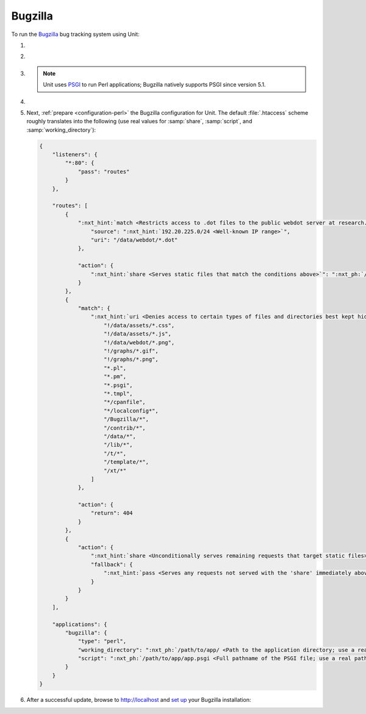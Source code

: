 .. |app| replace:: Bugzilla
.. |mod| replace:: Perl
.. |app-preq| replace:: prerequisites
.. _app-preq: https://bugzilla.readthedocs.io/en/latest/installing/linux.html#install-packages
.. |app-link| replace:: core files
.. _app-link: https://bugzilla.readthedocs.io/en/latest/installing/linux.html#bugzilla

########
Bugzilla
########

To run the `Bugzilla <https://www.bugzilla.org>`__ bug tracking system using
Unit:

#. .. include:: ../include/howto_install_unit.rst

#. .. include:: ../include/howto_install_prereq.rst

#. .. include:: ../include/howto_install_app.rst

   .. note::

      Unit uses `PSGI <https://metacpan.org/pod/PSGI>`_ to run Perl
      applications; Bugzilla natively supports PSGI since version 5.1.

#. .. include:: ../include/howto_change_ownership.rst

#. Next, :ref:`prepare <configuration-perl>` the |app| configuration for
   Unit.  The default :file:`.htaccess` scheme roughly translates into the
   following (use real values for :samp:`share`, :samp:`script`,
   and :samp:`working_directory`):

   .. code-block:: json

      {
          "listeners": {
              "*:80": {
                  "pass": "routes"
              }
          },

          "routes": [
              {
                  ":nxt_hint:`match <Restricts access to .dot files to the public webdot server at research.att.com>`": {
                      "source": ":nxt_hint:`192.20.225.0/24 <Well-known IP range>`",
                      "uri": "/data/webdot/*.dot"
                  },

                  "action": {
                      ":nxt_hint:`share <Serves static files that match the conditions above>`": ":nxt_ph:`/path/to/app/ <Path to the application directory; use a real path in your configuration>`"
                  }
              },
              {
                  "match": {
                      ":nxt_hint:`uri <Denies access to certain types of files and directories best kept hidden, allows access to well-known locations>`": [
                          "!/data/assets/*.css",
                          "!/data/assets/*.js",
                          "!/data/webdot/*.png",
                          "!/graphs/*.gif",
                          "!/graphs/*.png",
                          "*.pl",
                          "*.pm",
                          "*.psgi",
                          "*.tmpl",
                          "*/cpanfile",
                          "*/localconfig*",
                          "/Bugzilla/*",
                          "/contrib/*",
                          "/data/*",
                          "/lib/*",
                          "/t/*",
                          "/template/*",
                          "/xt/*"
                      ]
                  },

                  "action": {
                      "return": 404
                  }
              },
              {
                  "action": {
                      ":nxt_hint:`share <Unconditionally serves remaining requests that target static files>`": ":nxt_ph:`/path/to/app/ <Path to the application directory; use a real path in your configuration>`",
                      "fallback": {
                          ":nxt_hint:`pass <Serves any requests not served with the 'share' immediately above>`": "applications/bugzilla"
                      }
                  }
              }
          ],

          "applications": {
              "bugzilla": {
                  "type": "perl",
                  "working_directory": ":nxt_ph:`/path/to/app/ <Path to the application directory; use a real path in your configuration>`",
                  "script": ":nxt_ph:`/path/to/app/app.psgi <Full pathname of the PSGI file; use a real path in your configuration>`"
              }
          }
      }

#. .. include:: ../include/howto_upload_config.rst

   After a successful update, browse to http://localhost and `set up
   <https://bugzilla.readthedocs.io/en/latest/installing/essential-post-install-config.html>`__
   your |app| installation:

   .. image:: ../images/bugzilla.png
      :width: 100%
      :alt: Bugzilla on Unit - Setup Screen
